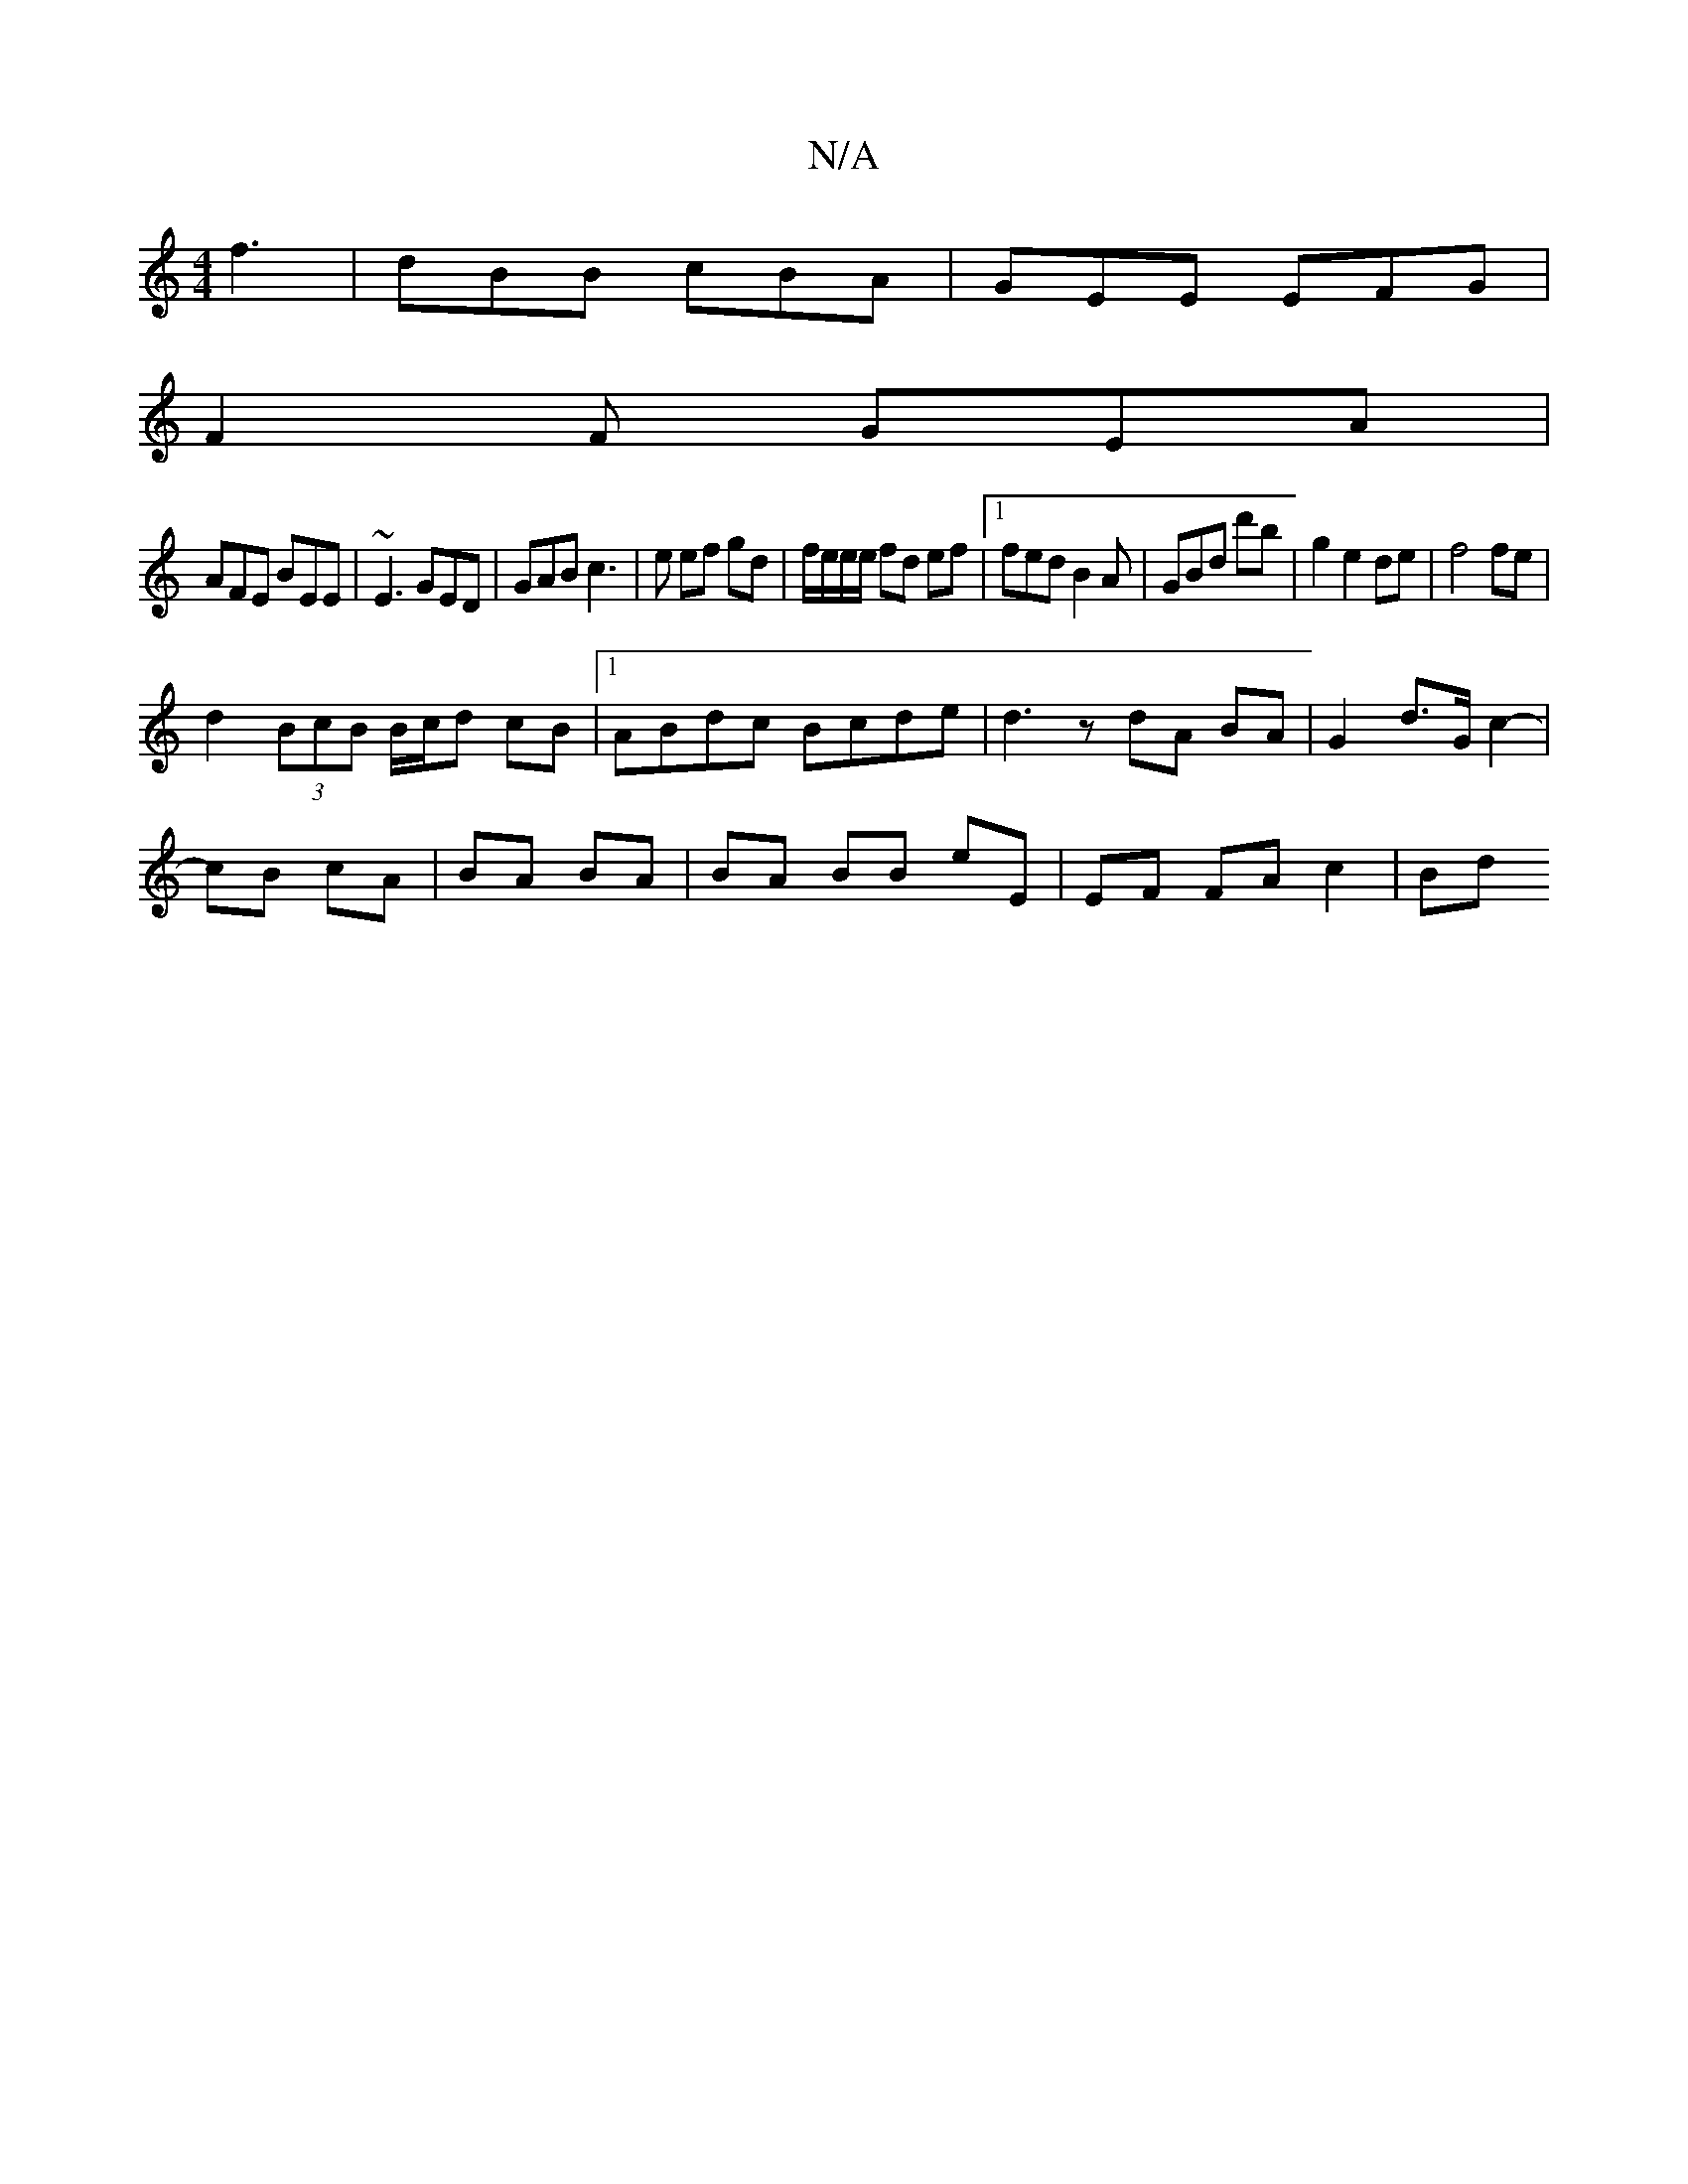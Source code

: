 X:1
T:N/A
M:4/4
R:N/A
K:Cmajor
 f3 | dBB cBA | GEE EFG |
F2F GEA|
AFE BEE|~E3 GED| GAB c3|e ef gd |f/e/e/e/ fd ef|1 fed B2A|GBd d'b|g2e2de| f4fe |
d2 (3BcB B/c/d cB|1 ABdc Bcde|d3z dA BA|G2 d>G c2-|
cB cA|BA BA|BA BB eE|EF FA c2|Bd